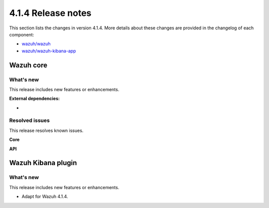.. Copyright (C>`_ 2021 Wazuh, Inc.

.. _release_4_1_4:

4.1.4 Release notes
===================

This section lists the changes in version 4.1.4. More details about these changes are provided in the changelog of each component:

- `wazuh/wazuh <https://github.com/wazuh/wazuh/blob/4.1/CHANGELOG.md>`_
- `wazuh/wazuh-kibana-app <https://github.com/wazuh/wazuh-kibana-app/blob/4.1-7.10/CHANGELOG.md>`_


Wazuh core
----------

What's new
^^^^^^^^^^

This release includes new features or enhancements. 

**External dependencies:**

- 

Resolved issues
^^^^^^^^^^^^^^^

This release resolves known issues. 

**Core**

======================================================  =============
Reference                                                Description
======================================================  =============
-
======================================================  =============

**API** 

======================================================  =============
Reference                                                Description
======================================================  =============
-
======================================================  =============

Wazuh Kibana plugin
-------------------

What's new
^^^^^^^^^^

This release includes new features or enhancements. 

- Adapt for Wazuh 4.1.4.
